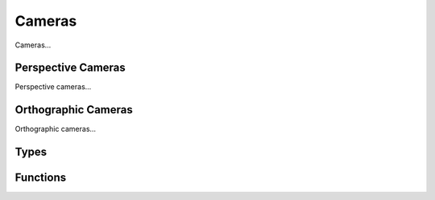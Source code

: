 Cameras
=======

Cameras...

Perspective Cameras
-------------------

Perspective cameras...

Orthographic Cameras
--------------------

Orthographic cameras...

Types
-----

.. doxygengroup:: CameraTypes
    :content-only:

Functions
---------

.. doxygengroup:: Camera
    :content-only:
